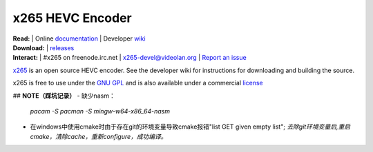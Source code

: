 =================
x265 HEVC Encoder
=================

| **Read:** | Online `documentation <http://x265.readthedocs.org/en/master/>`_ | Developer `wiki <http://bitbucket.org/multicoreware/x265_git/wiki/>`_
| **Download:** | `releases <http://ftp.videolan.org/pub/videolan/x265/>`_ 
| **Interact:** | #x265 on freenode.irc.net | `x265-devel@videolan.org <http://mailman.videolan.org/listinfo/x265-devel>`_ | `Report an issue <https://bitbucket.org/multicoreware/x265/issues?status=new&status=open>`_

`x265 <https://www.videolan.org/developers/x265.html>`_ is an open
source HEVC encoder. See the developer wiki for instructions for
downloading and building the source.

x265 is free to use under the `GNU GPL <http://www.gnu.org/licenses/gpl-2.0.html>`_ 
and is also available under a commercial `license <http://x265.org>`_ 

## **NOTE（踩坑记录）**  
- 缺少nasm：
   `pacam -S  pacman -S mingw-w64-x86_64-nasm`
- 在windows中使用cmake时由于存在git的环境变量导致cmake报错"list GET given empty list";
  `去除git环境变量后,重启cmake，清除cache，重新configure，成功编译。`  
